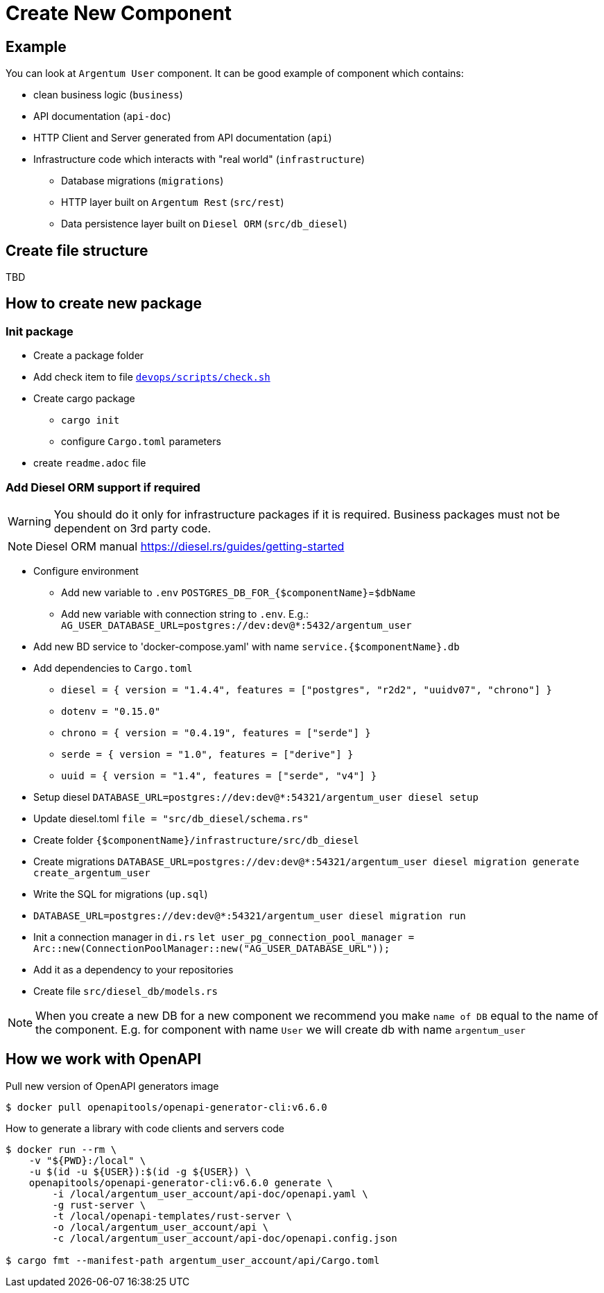= Create New Component

== Example
You can look at `Argentum User` component. It can be good example of component which contains:

* clean business logic (`business`)
* API documentation (`api-doc`)
* HTTP Client and Server generated from API documentation (`api`)
* Infrastructure code which interacts with "real world" (`infrastructure`)
** Database migrations (`migrations`)
** HTTP layer built on `Argentum Rest` (`src/rest`)
** Data persistence layer built on `Diesel ORM` (`src/db_diesel`)

== Create file structure

TBD

== How to create new package

=== Init package

* Create a package folder
* Add check item to file `link:devops/scripts/check.sh[devops/scripts/check.sh]`
* Create cargo package
** `cargo init`
** configure `Cargo.toml` parameters
* create `readme.adoc` file

=== Add Diesel ORM support if required

WARNING:    You should do it only for infrastructure packages if it is required.
Business packages must not be dependent on 3rd party code.

NOTE:   Diesel ORM manual https://diesel.rs/guides/getting-started

* Configure environment
** Add new variable to `.env` `POSTGRES_DB_FOR_{$componentName}`=`$dbName`
** Add new variable with connection string to `.env`. E.g.: `AG_USER_DATABASE_URL=postgres://dev:dev@*:5432/argentum_user`
* Add new BD service to 'docker-compose.yaml' with name `service.{$componentName}.db`
* Add dependencies to `Cargo.toml`
** `diesel = { version = "1.4.4", features = ["postgres", "r2d2", "uuidv07", "chrono"] }`
** `dotenv = "0.15.0"`
** `chrono = { version = "0.4.19", features = ["serde"] }`
** `serde = { version = "1.0", features = ["derive"] }`
** `uuid = { version = "1.4", features = ["serde", "v4"] }`

* Setup diesel
`DATABASE_URL=postgres://dev:dev@*:54321/argentum_user diesel setup`
* Update diesel.toml
`file = "src/db_diesel/schema.rs"`
* Create folder `{$componentName}/infrastructure/src/db_diesel`
* Create migrations `DATABASE_URL=postgres://dev:dev@*:54321/argentum_user diesel migration generate create_argentum_user`
* Write the SQL for migrations (`up.sql`)
* `DATABASE_URL=postgres://dev:dev@*:54321/argentum_user diesel migration run`
* Init a connection manager in `di.rs`
`let user_pg_connection_pool_manager = Arc::new(ConnectionPoolManager::new("AG_USER_DATABASE_URL"));`
* Add it as a dependency to your repositories
* Create file `src/diesel_db/models.rs`


NOTE: When you create a new DB for a new component we recommend you make `name of DB`
equal to the name of the component. E.g. for component with name `User` we will create db with name `argentum_user`

== How we work with OpenAPI

Pull new version of OpenAPI generators image
[source, bash]
....
$ docker pull openapitools/openapi-generator-cli:v6.6.0
....

How to generate a library with code clients and servers code
[source, bash]
....
$ docker run --rm \
    -v "${PWD}:/local" \
    -u $(id -u ${USER}):$(id -g ${USER}) \
    openapitools/openapi-generator-cli:v6.6.0 generate \
        -i /local/argentum_user_account/api-doc/openapi.yaml \
        -g rust-server \
        -t /local/openapi-templates/rust-server \
        -o /local/argentum_user_account/api \
        -c /local/argentum_user_account/api-doc/openapi.config.json

$ cargo fmt --manifest-path argentum_user_account/api/Cargo.toml
....
